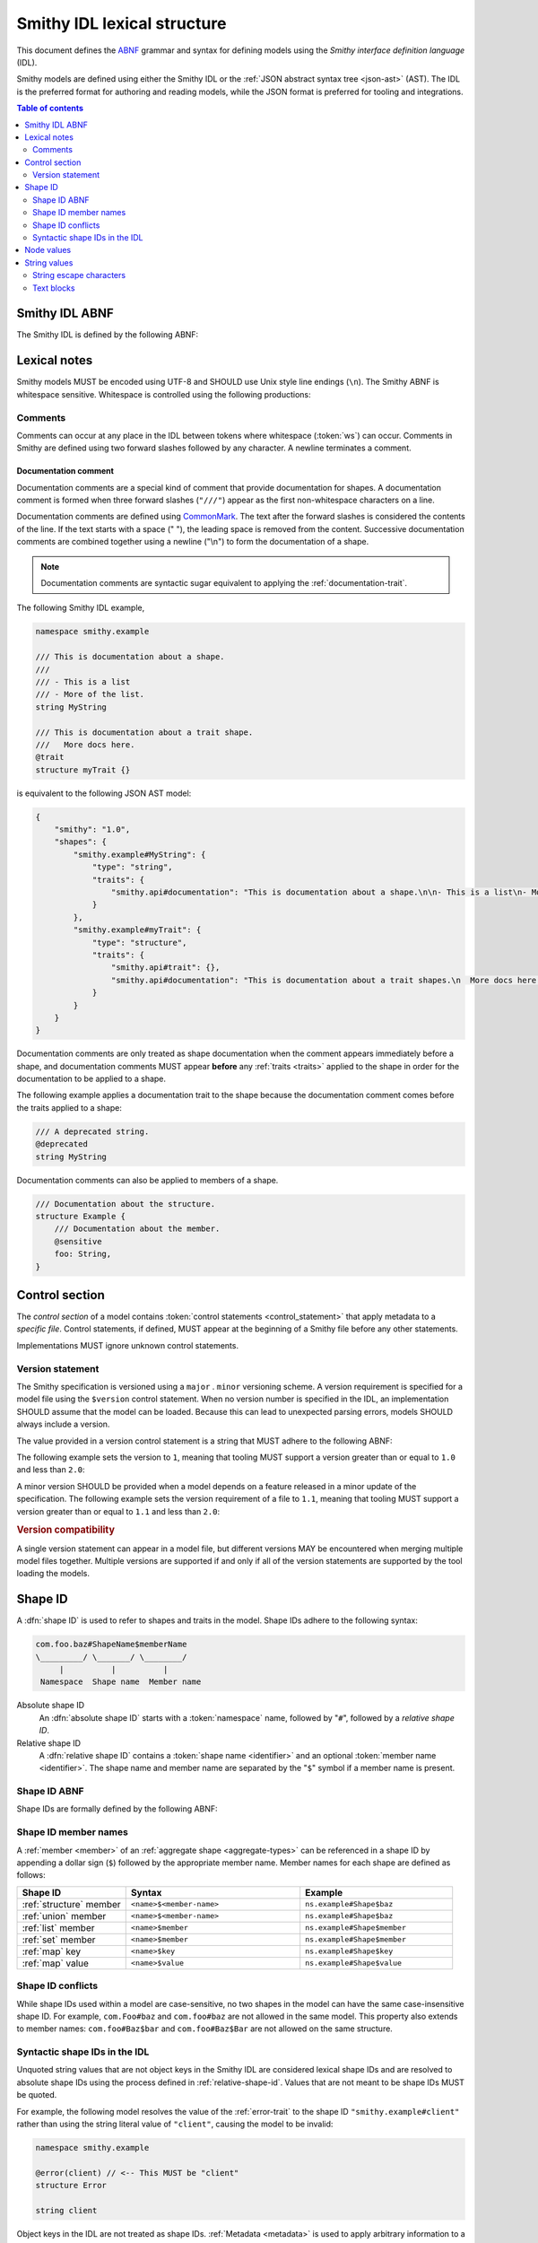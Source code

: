 .. _lexical-structure:

============================
Smithy IDL lexical structure
============================

This document defines the ABNF_ grammar and syntax for defining models using
the *Smithy interface definition language* (IDL).

Smithy models are defined using either the Smithy IDL or the
:ref:`JSON abstract syntax tree <json-ast>` (AST). The IDL is the preferred
format for authoring and reading models, while the JSON format is preferred
for tooling and integrations.

.. contents:: Table of contents
    :depth: 2
    :local:
    :backlinks: none


.. _smithy-idl-abnf:

---------------
Smithy IDL ABNF
---------------

The Smithy IDL is defined by the following ABNF:

.. productionlist:: smithy
    idl:`ws`
       :/ `control_section`
       :/ `metadata_section`
       :/ `shape_section`


-------------
Lexical notes
-------------

Smithy models MUST be encoded using UTF-8 and SHOULD use Unix style
line endings (``\n``). The Smithy ABNF is whitespace sensitive.
Whitespace is controlled using the following productions:

.. productionlist:: smithy
    ws      :*(`sp` / `newline` / `line_comment`) ; whitespace
    sp      :*(%x20  / %x09) ; " " and \t
    br      :`sp` (`line_comment` / `newline`) `sp` ; break
    newline :%x0A / %x0D.0A ; \n and \r\n


.. _comments:

Comments
========

Comments can occur at any place in the IDL between tokens where whitespace
(:token:`ws`) can occur. Comments in Smithy are defined using two forward
slashes followed by any character. A newline terminates a comment.

.. productionlist:: smithy
    line_comment: "//" *`not_newline` `newline`
    not_newline: %x09 / %x20-10FFFF ; Any character except newline

.. code-block:: smithy
    :caption: Example

    // This is a comment
    namespace com.foo // This is also a comment

    // Another comment
    string MyString


.. _documentation-comment:

Documentation comment
---------------------

Documentation comments are a special kind of comment that provide
documentation for shapes. A documentation comment is formed when three
forward slashes (``"///"``) appear as the first non-whitespace characters
on a line.

.. productionlist:: smithy
    documentation_comment:"///" *`not_newline` `br`

Documentation comments are defined using CommonMark_. The text after the
forward slashes is considered the contents of the line. If the text starts
with a space (" "), the leading space is removed from the content.
Successive documentation comments are combined together using a newline
("\\n") to form the documentation of a shape.

.. note::

    Documentation comments are syntactic sugar equivalent to applying the
    :ref:`documentation-trait`.

The following Smithy IDL example,

.. code-block:: smithy

    namespace smithy.example

    /// This is documentation about a shape.
    ///
    /// - This is a list
    /// - More of the list.
    string MyString

    /// This is documentation about a trait shape.
    ///   More docs here.
    @trait
    structure myTrait {}

is equivalent to the following JSON AST model:

.. code-block:: json

    {
        "smithy": "1.0",
        "shapes": {
            "smithy.example#MyString": {
                "type": "string",
                "traits": {
                    "smithy.api#documentation": "This is documentation about a shape.\n\n- This is a list\n- More of the list."
                }
            },
            "smithy.example#myTrait": {
                "type": "structure",
                "traits": {
                    "smithy.api#trait": {},
                    "smithy.api#documentation": "This is documentation about a trait shapes.\n  More docs here."
                }
            }
        }
    }

Documentation comments are only treated as shape documentation when the
comment appears immediately before a shape, and documentation comments MUST
appear **before** any :ref:`traits <traits>` applied to the shape in order
for the documentation to be applied to a shape.

The following example applies a documentation trait to the shape because the
documentation comment comes before the traits applied to a shape:

.. code-block:: smithy

    /// A deprecated string.
    @deprecated
    string MyString

Documentation comments can also be applied to members of a shape.

.. code-block:: smithy

    /// Documentation about the structure.
    structure Example {
        /// Documentation about the member.
        @sensitive
        foo: String,
    }


.. _control-statement:

---------------
Control section
---------------

The *control section* of a model contains :token:`control statements <control_statement>`
that apply metadata to a *specific file*. Control statements, if defined,
MUST appear at the beginning of a Smithy file before any other statements.

.. productionlist:: smithy
    control_section   :*(`control_statement`)
    control_statement :"$" `ws` `node_object_key` `ws` ":" `ws` `node_value` `br`

Implementations MUST ignore unknown control statements.


.. _smithy-version:

Version statement
=================

The Smithy specification is versioned using a ``major`` . ``minor``
versioning scheme. A version requirement is specified for a model file using
the ``$version`` control statement. When no version number is specified in
the IDL, an implementation SHOULD assume that the model can be loaded.
Because this can lead to unexpected parsing errors, models SHOULD always
include a version.

The value provided in a version control statement is a string that MUST
adhere to the following ABNF:

.. productionlist:: smithy
    version_string :1*DIGIT [ "." 1*DIGIT ]

The following example sets the version to ``1``, meaning that tooling MUST
support a version greater than or equal to ``1.0`` and less than ``2.0``:

.. tabs::

    .. code-tab:: smithy

        $version: "1"

    .. code-tab:: json

        {
            "smithy": "1"
        }

A minor version SHOULD be provided when a model depends on a feature released
in a minor update of the specification. The following example sets the
version requirement of a file to ``1.1``, meaning that tooling MUST support a
version greater than or equal to ``1.1`` and less than ``2.0``:

.. tabs::

    .. code-tab:: smithy

        $version: "1.1"

    .. code-tab:: json

        {
            "smithy": "1.1"
        }

.. rubric:: Version compatibility

A single version statement can appear in a model file, but different versions
MAY be encountered when merging multiple model files together. Multiple
versions are supported if and only if all of the version statements are
supported by the tool loading the models.


.. _shape-id:

--------
Shape ID
--------

A :dfn:`shape ID` is used to refer to shapes and traits in the model.
Shape IDs adhere to the following syntax:

.. code-block:: none

    com.foo.baz#ShapeName$memberName
    \_________/ \_______/ \________/
         |          |          |
     Namespace  Shape name  Member name

Absolute shape ID
    An :dfn:`absolute shape ID` starts with a :token:`namespace` name,
    followed by "``#``", followed by a *relative shape ID*.
Relative shape ID
    A :dfn:`relative shape ID` contains a :token:`shape name <identifier>`
    and an optional :token:`member name <identifier>`. The shape name and
    member name are separated by the "``$``" symbol if a member name is
    present.


.. _shape-id-abnf:

Shape ID ABNF
=============

Shape IDs are formally defined by the following ABNF:

.. productionlist:: smithy
    shape_id               :`root_shape_id` [`shape_id_member`]
    root_shape_id          :`absolute_root_shape_id` / `identifier`
    absolute_root_shape_id :`namespace` "#" `identifier`
    namespace              :`identifier` *("." `identifier`)
    identifier             :(ALPHA / "_") *(ALPHA / DIGIT / "_")
    shape_id_member        :"$" `identifier`


.. _shape-id-member-names:

Shape ID member names
=====================

A :ref:`member <member>` of an :ref:`aggregate shape <aggregate-types>` can be
referenced in a shape ID by appending a dollar sign (``$``) followed by the
appropriate member name. Member names for each shape are defined as follows:

.. list-table::
    :header-rows: 1
    :widths: 25 40 35

    * - Shape ID
      - Syntax
      - Example
    * - :ref:`structure` member
      - ``<name>$<member-name>``
      - ``ns.example#Shape$baz``
    * - :ref:`union` member
      - ``<name>$<member-name>``
      - ``ns.example#Shape$baz``
    * - :ref:`list` member
      - ``<name>$member``
      - ``ns.example#Shape$member``
    * - :ref:`set` member
      - ``<name>$member``
      - ``ns.example#Shape$member``
    * - :ref:`map` key
      - ``<name>$key``
      - ``ns.example#Shape$key``
    * - :ref:`map` value
      - ``<name>$value``
      - ``ns.example#Shape$value``


.. _shape-id-conflicts:

Shape ID conflicts
==================

While shape IDs used within a model are case-sensitive, no two shapes in
the model can have the same case-insensitive shape ID. For example,
``com.Foo#baz`` and ``com.foo#baz`` are not allowed in the same model. This
property also extends to member names: ``com.foo#Baz$bar`` and
``com.foo#Baz$Bar`` are not allowed on the same structure.


.. _syntactic-shape-ids:

Syntactic shape IDs in the IDL
==============================

Unquoted string values that are not object keys in the Smithy IDL are
considered lexical shape IDs and are resolved to absolute shape IDs using the
process defined in :ref:`relative-shape-id`. Values that are not meant to be
shape IDs MUST be quoted.

For example, the following model resolves the value of the :ref:`error-trait`
to the shape ID ``"smithy.example#client"`` rather than using the string
literal value of ``"client"``, causing the model to be invalid:

.. code-block:: smithy

    namespace smithy.example

    @error(client) // <-- This MUST be "client"
    structure Error

    string client

Object keys in the IDL are not treated as shape IDs. :ref:`Metadata <metadata>`
is used to apply arbitrary information to a model, and it often consists of
objects. In the following metadata example, the object key remains the same
literal string value of ``String`` while the value is treated as a shape ID
and resolves to the string literal ``"smithy.api#String"``.

.. tabs::

    .. code-tab:: smithy

        metadata foo = {
            String: String,
        }

    .. code-tab:: json

        {
            "smithy": "1.0",
            "metadata": {
                "String": "smithy.api#String"
            }
        }


.. _node-values:

-----------
Node values
-----------

*Node values* are analogous to JSON values. Node values are used to define
:ref:`metadata <metadata>` and :ref:`trait values <trait-values>`.
Smithy's node values have many advantages over JSON: comments,
unquoted keys, unquoted strings, single quoted strings, long strings,
and trailing commas.

.. productionlist:: smithy
    node_value :`node_array`
               :/ `node_object`
               :/ `number`
               :/ `node_keywords`
               :/ `shape_id`
               :/ `text_block`
               :/ `quoted_text`

.. rubric:: Array node

.. productionlist:: smithy
    node_array          :`empty_node_array` / `populated_node_array`
    empty_node_array    :"[" `ws` "]"
    populated_node_array:"[" `ws` `node_value` `ws`
                        :       *(`comma` `node_value` `ws`)
                        :       `trailing_comma` "]"
    trailing_comma      :[`comma`]
    comma               :"," `ws`

.. rubric:: Object node

.. productionlist:: smithy
    node_object          :`empty_node_object` / `populated_node_object`
    empty_node_object    :"{" `ws` "}"
    populated_node_object:"{" `ws` `node_object_kvp` `ws`
                         :       *(`comma` `node_object_kvp` `ws`)
                         :       `trailing_comma` "}"
    node_object_kvp      :`node_object_key` `ws` ":" `ws` `node_value`
    node_object_key      :`quoted_text` / `identifier`

.. rubric:: Number node

.. productionlist:: smithy
    number              :[`minus`] `int` [`frac`] [`exp`]
    decimal_point       :%x2E ; .
    digit1_9            :%x31-39 ; 1-9
    e                   :%x65 / %x45 ; e E
    exp                 :`e` [`minus` / `plus`] 1*DIGIT
    frac                :`decimal_point` 1*DIGIT
    int                 :`zero` / (`digit1_9` *DIGIT)
    minus               :%x2D ; -
    plus                :%x2B ; +
    zero                :%x30 ; 0

.. rubric:: Node keywords

Several keywords are used when parsing :token:`node_value`.

.. productionlist:: smithy
    node_keywords: "true" / "false" / "null"

* ``true``: The value is treated as a boolean ``true``
* ``false``: The value is treated as a boolean ``false``
* ``null``: The value is treated like a JSON ``null``

.. rubric:: Node examples

The following examples apply metadata to a model to demonstrate how node
values are defined.

The following example defines a string metadata entry:

.. code-block:: smithy

    metadata foo = "baz"

The following example defines an integer metadata entry:

.. code-block:: smithy

    metadata foo = 100

The following example defines an array metadata entry:

.. code-block:: smithy

    metadata foo = ["hello", 123, true, [false]]

The following example defines a complex object metadata entry:

.. code-block:: smithy

    metadata foo = {
        hello: 123,
        'foo': "456",
        testing: """
            Hello!
            """,
        an_array: [10.5],
        nested-object: {
            hello-there$: true
        }, // <-- Trailing comma
    }


-------------
String values
-------------

.. productionlist:: smithy
    quoted_text         :DQUOTE *`quoted_char` DQUOTE
    quoted_char         :%x20-21        ; space - "!"
                        :/ %x23-5B        ; "#" - "["
                        :/ %x5D-10FFFF    ; "]"+
                        :/ `escaped_char`
                        :/ `preserved_double`
    escaped_char        :`escape` (`escape` / "'" / DQUOTE / "b" / "f" / "n" / "r" / "t" / "/" / `unicode_escape`)
    unicode_escape      :"u" `hex` `hex` `hex` `hex`
    hex                 : DIGIT / %x41-46 / %x61-66
    preserved_double    :`escape` (%x20-21 / %x23-5B / %x5D-10FFFF)
    escape              :%x5C ; backslash
    text_block          :`three_dquotes` `br` *`quoted_char` `three_dquotes`
    three_dquotes       :DQUOTE DQUOTE DQUOTE

New lines in strings are normalized from CR (\u000D) and CRLF (\u000D\u000A)
to LF (\u000A). This ensures that strings defined in a Smithy model are
equivalent across platforms. If a literal ``\r`` is desired, it can be added
a string value using the Unicode escape ``\u000d``.


.. _string-escape-characters:

String escape characters
========================

The Smithy IDL supports escape sequences only within quoted strings.  The following
escape sequences are allowed:

.. list-table::
    :header-rows: 1
    :widths: 20 30 50

    * - Unicode code point
      - Escape
      - Meaning
    * - U+0022
      - ``\"``
      - double quote
    * - U+005C
      - ``\\``
      - backslash
    * - U+002F
      - ``\/``
      - forward slash
    * - U+0008
      - ``\b``
      - backspace BS
    * - U+000C
      - ``\f``
      - form feed FF
    * - U+000A
      - ``\n``
      - line feed LF
    * - U+000D
      - ``\r``
      - carriage return CR
    * - U+0009
      - ``\t``
      - horizontal tab HT
    * - U+HHHH
      - ``\uHHHH``
      - 4-digit hexadecimal Unicode code point
    * - *nothing*
      - ``\\r\n``, ``\\r``, ``\\n``
      - escaped new line expands to nothing

Any other sequence following a backslash is an error.


.. _text-blocks:

Text blocks
===========

A text block is a string literal that can span multiple lines and
automatically removes any incidental whitespace. A text block is opened with
three double quotes ("""), followed by a newline, zero or more content
characters, and closed with three double quotes.

*Smithy text blocks are heavily based on text blocks defined in* `JEP 355 <https://openjdk.java.net/jeps/355>`_

Text blocks differentiate *incidental whitespace* from
*significant whitespace*. Smithy will re-indent the content of a text block by
removing all incidental whitespace.

.. code-block:: smithy

    @documentation("""
        <div>
            <p>Hello!</p>
        </div>
        """)

The four leading spaces in the above text block are considered insignificant
because they are common across all lines. Because the closing delimiter
appears on its own line, a trailing new line is added to the result. The
content of the text block is re-indented to remove the insignificant
whitespace, making it equivalent to the following:

.. code-block:: smithy

    @documentation("<div>\n    <p>Hello!</p>\n</div>\n")

The closing delimiter can be placed on the same line as content if no new line
is desired at the end of the result. The above example could be rewritten to
not including a trailing new line:

.. code-block:: smithy

    @documentation("""
        <div>
            <p>Hello!</p>
        </div>""")

This example is equivalent to the following:

.. code-block:: smithy

    @documentation("<div>\n    <p>Hello!</p>\n</div>")

The following text blocks are ill-formed:

.. code-block:: smithy

    """foo"""  // missing new line following open delimiter
    """ """    // missing new line following open delimiter
    """
    "          // missing closing delimiter


.. _incidental-whitespace:

Incidental white space removal
------------------------------

Smithy will re-indent the content of a text block by removing all
incidental whitespace using the following algorithm:

1. Split the content of the text block at every LF, producing a list of lines.
   The opening LF of the text block is not considered.

   Given the following example ("." is used to represent spaces),

   .. code-block:: smithy

       @documentation("""
       ....Foo
       ........Baz

       ..
       ....Bar
       ....""")

   the following lines are produced:

   .. code-block:: javascript

       ["    Foo", "        Baz", "", "  ", "    Bar", "    "]

2. Compute the *common whitespace prefix* by iterating over each line,
   counting the number of leading spaces (" ") and taking the minimum count.
   Except for the last line of content, lines that are empty or consist wholly
   of whitespace are not considered. If the last line of content (that is, the
   line that contains the closing delimiter) appears on its own line, then
   that line's leading whitespace **is** considered when determining the
   common whitespace prefix, allowing the closing delimiter to determine the
   amount of indentation to remove.

   Using the previous example, the common whitespace prefix is four spaces.
   The empty third line and the blank fourth lines are not considered when
   computing the common whitespace. The following uses "." to represent the
   common whitespace prefix:

   .. code-block:: smithy

       @documentation("""
       ....Foo
       ....    Baz

       ....
       ....Bar
       ....""")

3. Remove the common white space prefix from each line.

   This step produces the following values from the previous example:

   .. code-block:: javascript

       ["Foo", "    Baz", "", "", "Bar", ""]

4. Remove any trailing spaces from each line.

5. Concatenate each line together, separated by LF.

   This step produces the following result ("|" is used to represent the
   left margin):

   .. code-block:: none

       |Foo
       |    Baz
       |
       |
       |Bar
       |


Significant trailing line
-------------------------

The last line of text block content is used when determining the common
whitespace prefix.

Consider the following example:

.. code-block:: smithy

       @documentation("""
           Foo
               Baz
           Bar
       """)

Because the closing delimiter is at the margin and left of the rest of the
content, the common whitespace prefix is 0 characters, resulting in the
following equivalent string:

.. code-block:: smithy

       @documentation("    Foo\n        Baz\n    Bar\n")

If the closing delimiter is moved to the right of the content, then it has
no bearing on the common whitespace prefix. The common whitespace prefix in
the following example is visualized using "." to represent spaces:

.. code-block:: smithy

       @documentation("""
       ....Foo
       ....    Baz
       ....Bar
               """)

Because lines are trimmed when they are added to the result, the above example
is equivalent to the following:

.. code-block:: smithy

       @documentation("Foo\n    Baz\nBar\n")


Escapes in text blocks
----------------------

Text blocks support all of the :ref:`string escape characters <string-escape-characters>`
of other strings. The use of three double quotes allows unescaped double quotes
(") to appear in text blocks. The following text block is interpreted as
``"hello!"``:

.. code-block:: smithy

    """
    "hello!"
    """

Three quotes can appear in a text block without being treated as the closing
delimiter as long as one of the quotes are escaped. The following text block
is interpreted as ``foo """\nbaz``:

.. code-block:: smithy

    """
    foo \"""
    baz"""

String escapes are interpreted **after** :ref:`incidental whitespace <incidental-whitespace>`
is removed from a text block. The following example uses "." to denote spaces:

.. code-block:: smithy

    """
    ..<div>
    ....<p>Hi\\n....bar</p>
    ..</div>
    .."""

Because string escapes are expanded after incidental whitespace is removed, it
is interpreted as:

.. code-block:: none

    <div>
    ..<p>Hi
    ....bar</p>
    </div>

New lines in the text block can be escaped. This allows for long, single-line
strings to be broken into multiple lines in the IDL. The following example
is interpreted as ``Foo Baz Bam``:

.. code-block:: smithy

    """
    Foo \
    Baz \
    Bam"""

Escaped new lines can be intermixed with unescaped newlines. The following
example is interpreted as ``Foo\nBaz Bam``:

.. code-block:: smithy

    """
    Foo
    Baz \
    Bam"""


.. _ABNF: https://tools.ietf.org/html/rfc5234
.. _CommonMark: https://spec.commonmark.org/
